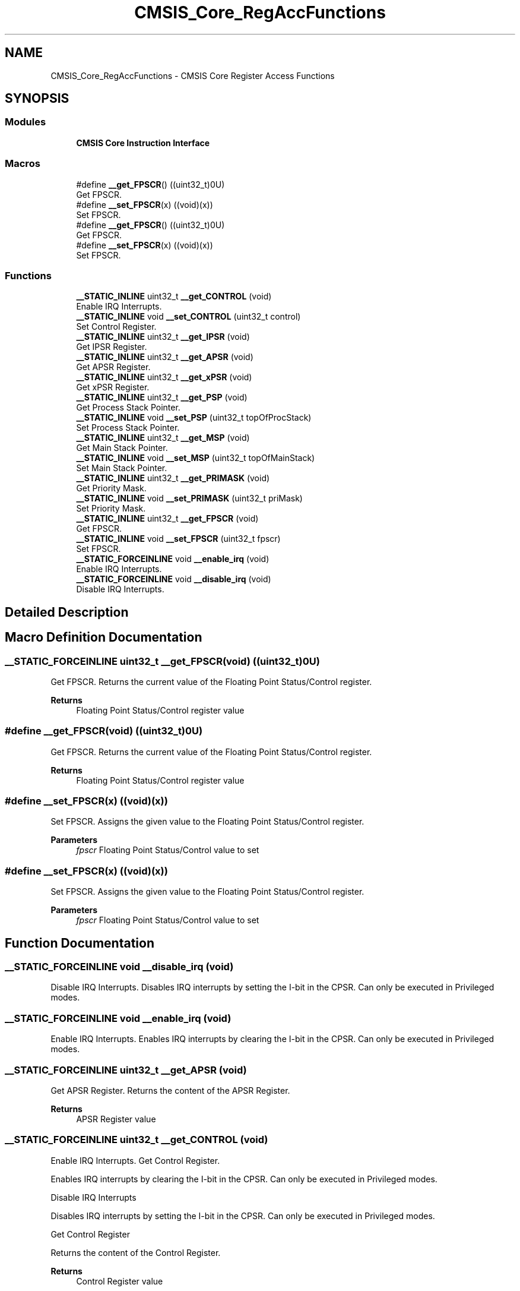 .TH "CMSIS_Core_RegAccFunctions" 3 "Version 1.0.0" "Radar" \" -*- nroff -*-
.ad l
.nh
.SH NAME
CMSIS_Core_RegAccFunctions \- CMSIS Core Register Access Functions
.SH SYNOPSIS
.br
.PP
.SS "Modules"

.in +1c
.ti -1c
.RI "\fBCMSIS Core Instruction Interface\fP"
.br
.in -1c
.SS "Macros"

.in +1c
.ti -1c
.RI "#define \fB__get_FPSCR\fP()   ((uint32_t)0U)"
.br
.RI "Get FPSCR\&. "
.ti -1c
.RI "#define \fB__set_FPSCR\fP(x)   ((void)(x))"
.br
.RI "Set FPSCR\&. "
.ti -1c
.RI "#define \fB__get_FPSCR\fP()   ((uint32_t)0U)"
.br
.RI "Get FPSCR\&. "
.ti -1c
.RI "#define \fB__set_FPSCR\fP(x)   ((void)(x))"
.br
.RI "Set FPSCR\&. "
.in -1c
.SS "Functions"

.in +1c
.ti -1c
.RI "\fB__STATIC_INLINE\fP uint32_t \fB__get_CONTROL\fP (void)"
.br
.RI "Enable IRQ Interrupts\&. "
.ti -1c
.RI "\fB__STATIC_INLINE\fP void \fB__set_CONTROL\fP (uint32_t control)"
.br
.RI "Set Control Register\&. "
.ti -1c
.RI "\fB__STATIC_INLINE\fP uint32_t \fB__get_IPSR\fP (void)"
.br
.RI "Get IPSR Register\&. "
.ti -1c
.RI "\fB__STATIC_INLINE\fP uint32_t \fB__get_APSR\fP (void)"
.br
.RI "Get APSR Register\&. "
.ti -1c
.RI "\fB__STATIC_INLINE\fP uint32_t \fB__get_xPSR\fP (void)"
.br
.RI "Get xPSR Register\&. "
.ti -1c
.RI "\fB__STATIC_INLINE\fP uint32_t \fB__get_PSP\fP (void)"
.br
.RI "Get Process Stack Pointer\&. "
.ti -1c
.RI "\fB__STATIC_INLINE\fP void \fB__set_PSP\fP (uint32_t topOfProcStack)"
.br
.RI "Set Process Stack Pointer\&. "
.ti -1c
.RI "\fB__STATIC_INLINE\fP uint32_t \fB__get_MSP\fP (void)"
.br
.RI "Get Main Stack Pointer\&. "
.ti -1c
.RI "\fB__STATIC_INLINE\fP void \fB__set_MSP\fP (uint32_t topOfMainStack)"
.br
.RI "Set Main Stack Pointer\&. "
.ti -1c
.RI "\fB__STATIC_INLINE\fP uint32_t \fB__get_PRIMASK\fP (void)"
.br
.RI "Get Priority Mask\&. "
.ti -1c
.RI "\fB__STATIC_INLINE\fP void \fB__set_PRIMASK\fP (uint32_t priMask)"
.br
.RI "Set Priority Mask\&. "
.ti -1c
.RI "\fB__STATIC_INLINE\fP uint32_t \fB__get_FPSCR\fP (void)"
.br
.RI "Get FPSCR\&. "
.ti -1c
.RI "\fB__STATIC_INLINE\fP void \fB__set_FPSCR\fP (uint32_t fpscr)"
.br
.RI "Set FPSCR\&. "
.ti -1c
.RI "\fB__STATIC_FORCEINLINE\fP void \fB__enable_irq\fP (void)"
.br
.RI "Enable IRQ Interrupts\&. "
.ti -1c
.RI "\fB__STATIC_FORCEINLINE\fP void \fB__disable_irq\fP (void)"
.br
.RI "Disable IRQ Interrupts\&. "
.in -1c
.SH "Detailed Description"
.PP 

.SH "Macro Definition Documentation"
.PP 
.SS "\fB__STATIC_FORCEINLINE\fP uint32_t __get_FPSCR(void)   ((uint32_t)0U)"

.PP
Get FPSCR\&. Returns the current value of the Floating Point Status/Control register\&. 
.PP
\fBReturns\fP
.RS 4
Floating Point Status/Control register value 
.RE
.PP

.SS "#define __get_FPSCR(void)   ((uint32_t)0U)"

.PP
Get FPSCR\&. Returns the current value of the Floating Point Status/Control register\&. 
.PP
\fBReturns\fP
.RS 4
Floating Point Status/Control register value 
.RE
.PP

.SS "#define __set_FPSCR(x)   ((void)(x))"

.PP
Set FPSCR\&. Assigns the given value to the Floating Point Status/Control register\&. 
.PP
\fBParameters\fP
.RS 4
\fIfpscr\fP Floating Point Status/Control value to set 
.RE
.PP

.SS "#define __set_FPSCR(x)   ((void)(x))"

.PP
Set FPSCR\&. Assigns the given value to the Floating Point Status/Control register\&. 
.PP
\fBParameters\fP
.RS 4
\fIfpscr\fP Floating Point Status/Control value to set 
.RE
.PP

.SH "Function Documentation"
.PP 
.SS "\fB__STATIC_FORCEINLINE\fP void __disable_irq (void)"

.PP
Disable IRQ Interrupts\&. Disables IRQ interrupts by setting the I-bit in the CPSR\&. Can only be executed in Privileged modes\&. 
.SS "\fB__STATIC_FORCEINLINE\fP void __enable_irq (void)"

.PP
Enable IRQ Interrupts\&. Enables IRQ interrupts by clearing the I-bit in the CPSR\&. Can only be executed in Privileged modes\&. 
.SS "\fB__STATIC_FORCEINLINE\fP uint32_t __get_APSR (void)"

.PP
Get APSR Register\&. Returns the content of the APSR Register\&. 
.PP
\fBReturns\fP
.RS 4
APSR Register value 
.RE
.PP

.SS "\fB__STATIC_FORCEINLINE\fP uint32_t __get_CONTROL (void)"

.PP
Enable IRQ Interrupts\&. Get Control Register\&.
.PP
Enables IRQ interrupts by clearing the I-bit in the CPSR\&. Can only be executed in Privileged modes\&.
.PP
Disable IRQ Interrupts
.PP
Disables IRQ interrupts by setting the I-bit in the CPSR\&. Can only be executed in Privileged modes\&.
.PP
Get Control Register
.PP
Returns the content of the Control Register\&. 
.PP
\fBReturns\fP
.RS 4
Control Register value
.RE
.PP
Returns the content of the Control Register\&. 
.PP
\fBReturns\fP
.RS 4
Control Register value 
.RE
.PP

.SS "\fB__STATIC_INLINE\fP uint32_t __get_FPSCR (void)"

.PP
Get FPSCR\&. Returns the current value of the Floating Point Status/Control register\&. 
.PP
\fBReturns\fP
.RS 4
Floating Point Status/Control register value 
.RE
.PP

.SS "\fB__STATIC_FORCEINLINE\fP uint32_t __get_IPSR (void)"

.PP
Get IPSR Register\&. Returns the content of the IPSR Register\&. 
.PP
\fBReturns\fP
.RS 4
IPSR Register value 
.RE
.PP

.SS "\fB__STATIC_FORCEINLINE\fP uint32_t __get_MSP (void)"

.PP
Get Main Stack Pointer\&. Returns the current value of the Main Stack Pointer (MSP)\&. 
.PP
\fBReturns\fP
.RS 4
MSP Register value 
.RE
.PP

.SS "\fB__STATIC_FORCEINLINE\fP uint32_t __get_PRIMASK (void)"

.PP
Get Priority Mask\&. Returns the current state of the priority mask bit from the Priority Mask Register\&. 
.PP
\fBReturns\fP
.RS 4
Priority Mask value 
.RE
.PP

.SS "\fB__STATIC_FORCEINLINE\fP uint32_t __get_PSP (void)"

.PP
Get Process Stack Pointer\&. Returns the current value of the Process Stack Pointer (PSP)\&. 
.PP
\fBReturns\fP
.RS 4
PSP Register value 
.RE
.PP

.SS "\fB__STATIC_FORCEINLINE\fP uint32_t __get_xPSR (void)"

.PP
Get xPSR Register\&. Returns the content of the xPSR Register\&. 
.PP
\fBReturns\fP
.RS 4
xPSR Register value 
.RE
.PP

.SS "\fB__STATIC_FORCEINLINE\fP void __set_CONTROL (uint32_t control)"

.PP
Set Control Register\&. Writes the given value to the Control Register\&. 
.PP
\fBParameters\fP
.RS 4
\fIcontrol\fP Control Register value to set 
.RE
.PP

.SS "\fB__STATIC_FORCEINLINE\fP void __set_FPSCR (uint32_t fpscr)"

.PP
Set FPSCR\&. Assigns the given value to the Floating Point Status/Control register\&. 
.PP
\fBParameters\fP
.RS 4
\fIfpscr\fP Floating Point Status/Control value to set 
.RE
.PP

.SS "\fB__STATIC_FORCEINLINE\fP void __set_MSP (uint32_t topOfMainStack)"

.PP
Set Main Stack Pointer\&. Assigns the given value to the Main Stack Pointer (MSP)\&. 
.PP
\fBParameters\fP
.RS 4
\fItopOfMainStack\fP Main Stack Pointer value to set 
.RE
.PP

.SS "\fB__STATIC_FORCEINLINE\fP void __set_PRIMASK (uint32_t priMask)"

.PP
Set Priority Mask\&. Assigns the given value to the Priority Mask Register\&. 
.PP
\fBParameters\fP
.RS 4
\fIpriMask\fP Priority Mask 
.RE
.PP

.SS "\fB__STATIC_FORCEINLINE\fP void __set_PSP (uint32_t topOfProcStack)"

.PP
Set Process Stack Pointer\&. Assigns the given value to the Process Stack Pointer (PSP)\&. 
.PP
\fBParameters\fP
.RS 4
\fItopOfProcStack\fP Process Stack Pointer value to set 
.RE
.PP

.SH "Author"
.PP 
Generated automatically by Doxygen for Radar from the source code\&.
